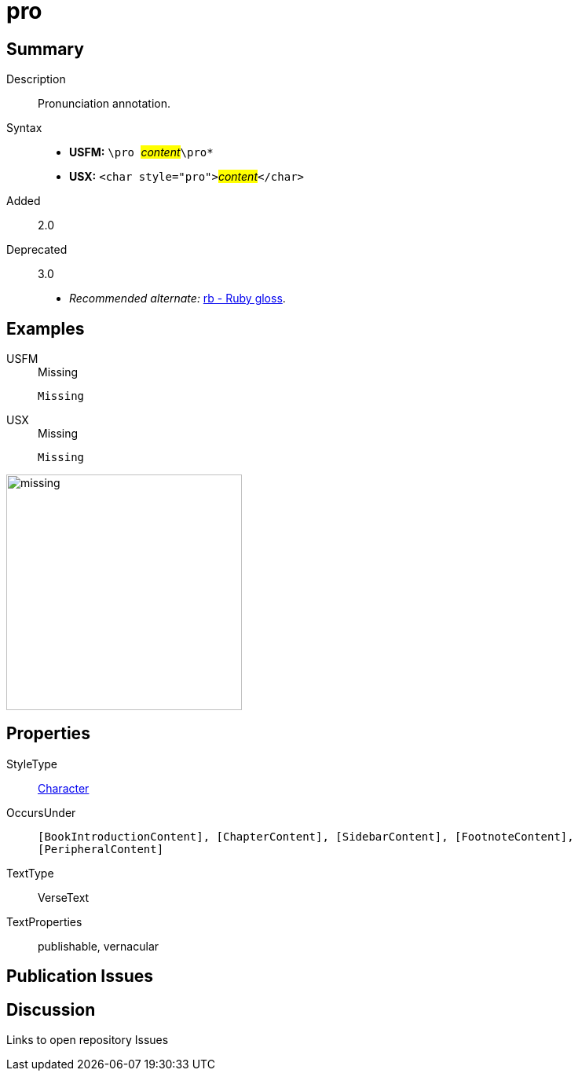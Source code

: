 = pro
:description: Pronunciation annotation
:url-repo: https://github.com/usfm-bible/tcdocs/blob/main/markers/char/pro.adoc
:noindex:
ifndef::localdir[]
:source-highlighter: rouge
:localdir: ../
endif::[]
:imagesdir: {localdir}/images

// tag::public[]

== Summary

Description:: Pronunciation annotation.
Syntax::
* *USFM:* ``++\pro ++``#__content__#``++\pro*++``
* *USX:* ``++<char style="pro">++``#__content__#``++</char>++``
// tag::spec[]
Added:: 2.0
Deprecated:: 3.0
// end::spec[]
* _Recommended alternate:_ xref:char:features/rb.adoc[rb - Ruby gloss].

== Examples

[tabs]
======
USFM::
+
.Missing
[source#src-usfm-char-pro_1,usfm,highlight=1]
----
Missing
----
USX::
+
.Missing
[source#src-usx-char-pro_1,xml,highlight=1]
----
Missing
----
======

image::char/missing.jpg[,300]

== Properties

StyleType:: xref:char:index.adoc[Character]
OccursUnder:: `[BookIntroductionContent], [ChapterContent], [SidebarContent], [FootnoteContent], [PeripheralContent]`
TextType:: VerseText
TextProperties:: publishable, vernacular

== Publication Issues

// end::public[]

== Discussion

Links to open repository Issues